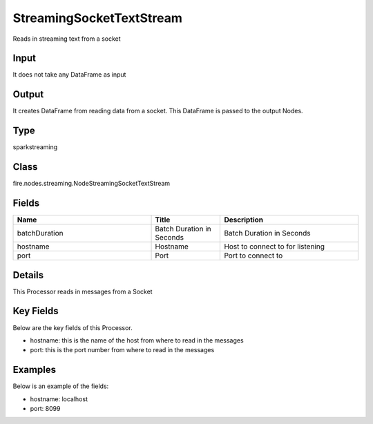 StreamingSocketTextStream
=========== 

Reads in streaming text from a socket

Input
--------------
It does not take any DataFrame as input

Output
--------------
It creates DataFrame from reading data from a socket. This DataFrame is passed to the output Nodes.

Type
--------- 

sparkstreaming

Class
--------- 

fire.nodes.streaming.NodeStreamingSocketTextStream

Fields
--------- 

.. list-table::
      :widths: 10 5 10
      :header-rows: 1

      * - Name
        - Title
        - Description
      * - batchDuration
        - Batch Duration in Seconds
        - Batch Duration in Seconds
      * - hostname
        - Hostname
        - Host to connect to for listening
      * - port
        - Port
        - Port to connect to 


Details
-------



This Processor reads in messages from a Socket

Key Fields
--------------

Below are the key fields of this Processor.


* hostname: this is the name of the host from where to read in the messages
* port: this is the port number from where to read in the messages


Examples
-------


Below is an example of the fields:


* hostname: localhost
* port: 8099
